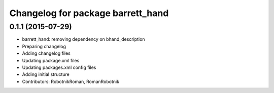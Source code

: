 ^^^^^^^^^^^^^^^^^^^^^^^^^^^^^^^^^^
Changelog for package barrett_hand
^^^^^^^^^^^^^^^^^^^^^^^^^^^^^^^^^^

0.1.1 (2015-07-29)
------------------
* barrett_hand: removing dependency on bhand_description
* Preparing changelog
* Adding changelog files
* Updating package.xml files
* Updating packages.xml config files
* Adding initial structure
* Contributors: RobotnikRoman, RomanRobotnik
